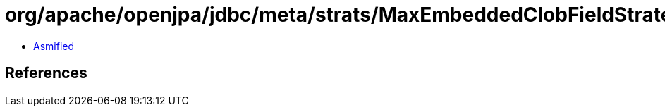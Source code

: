 = org/apache/openjpa/jdbc/meta/strats/MaxEmbeddedClobFieldStrategy.class

 - link:MaxEmbeddedClobFieldStrategy-asmified.java[Asmified]

== References

